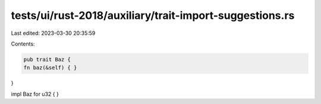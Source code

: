 tests/ui/rust-2018/auxiliary/trait-import-suggestions.rs
========================================================

Last edited: 2023-03-30 20:35:59

Contents:

.. code-block:: rs

    pub trait Baz {
    fn baz(&self) { }
}

impl Baz for u32 { }


